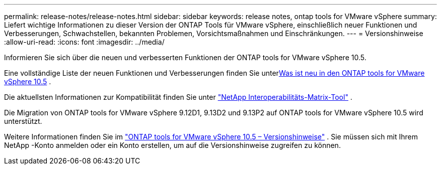 ---
permalink: release-notes/release-notes.html 
sidebar: sidebar 
keywords: release notes, ontap tools for VMware vSphere 
summary: Liefert wichtige Informationen zu dieser Version der ONTAP Tools für VMware vSphere, einschließlich neuer Funktionen und Verbesserungen, Schwachstellen, bekannten Problemen, Vorsichtsmaßnahmen und Einschränkungen. 
---
= Versionshinweise
:allow-uri-read: 
:icons: font
:imagesdir: ../media/


[role="lead"]
Informieren Sie sich über die neuen und verbesserten Funktionen der ONTAP tools for VMware vSphere 10.5.

Eine vollständige Liste der neuen Funktionen und Verbesserungen finden Sie unterxref:whats-new.adoc[Was ist neu in den ONTAP tools for VMware vSphere 10.5] .

Die aktuellsten Informationen zur Kompatibilität finden Sie unter https://mysupport.netapp.com/matrix["NetApp Interoperabilitäts-Matrix-Tool"^] .

Die Migration von ONTAP tools for VMware vSphere 9.12D1, 9.13D2 und 9.13P2 auf ONTAP tools for VMware vSphere 10.5 wird unterstützt.

Weitere Informationen finden Sie im https://library.netapp.com/ecm/ecm_download_file/ECMLP3358876["ONTAP tools for VMware vSphere 10.5 – Versionshinweise"^] . Sie müssen sich mit Ihrem NetApp -Konto anmelden oder ein Konto erstellen, um auf die Versionshinweise zugreifen zu können.
